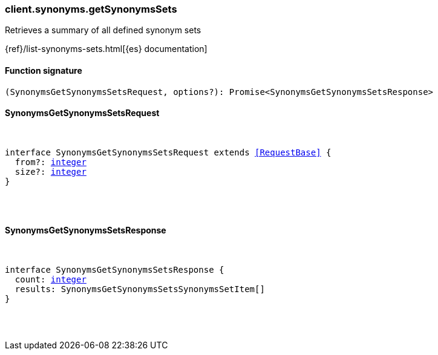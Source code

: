 [[reference-synonyms-get_synonyms_sets]]

////////
===========================================================================================================================
||                                                                                                                       ||
||                                                                                                                       ||
||                                                                                                                       ||
||        ██████╗ ███████╗ █████╗ ██████╗ ███╗   ███╗███████╗                                                            ||
||        ██╔══██╗██╔════╝██╔══██╗██╔══██╗████╗ ████║██╔════╝                                                            ||
||        ██████╔╝█████╗  ███████║██║  ██║██╔████╔██║█████╗                                                              ||
||        ██╔══██╗██╔══╝  ██╔══██║██║  ██║██║╚██╔╝██║██╔══╝                                                              ||
||        ██║  ██║███████╗██║  ██║██████╔╝██║ ╚═╝ ██║███████╗                                                            ||
||        ╚═╝  ╚═╝╚══════╝╚═╝  ╚═╝╚═════╝ ╚═╝     ╚═╝╚══════╝                                                            ||
||                                                                                                                       ||
||                                                                                                                       ||
||    This file is autogenerated, DO NOT send pull requests that changes this file directly.                             ||
||    You should update the script that does the generation, which can be found in:                                      ||
||    https://github.com/elastic/elastic-client-generator-js                                                             ||
||                                                                                                                       ||
||    You can run the script with the following command:                                                                 ||
||       npm run elasticsearch -- --version <version>                                                                    ||
||                                                                                                                       ||
||                                                                                                                       ||
||                                                                                                                       ||
===========================================================================================================================
////////

[discrete]
[[client.synonyms.getSynonymsSets]]
=== client.synonyms.getSynonymsSets

Retrieves a summary of all defined synonym sets

{ref}/list-synonyms-sets.html[{es} documentation]

[discrete]
==== Function signature

[source,ts]
----
(SynonymsGetSynonymsSetsRequest, options?): Promise<SynonymsGetSynonymsSetsResponse>
----

[discrete]
==== SynonymsGetSynonymsSetsRequest

[pass]
++++
<pre>
++++
interface SynonymsGetSynonymsSetsRequest extends <<RequestBase>> {
  from?: <<_integer, integer>>
  size?: <<_integer, integer>>
}

[pass]
++++
</pre>
++++
[discrete]
==== SynonymsGetSynonymsSetsResponse

[pass]
++++
<pre>
++++
interface SynonymsGetSynonymsSetsResponse {
  count: <<_integer, integer>>
  results: SynonymsGetSynonymsSetsSynonymsSetItem[]
}

[pass]
++++
</pre>
++++
